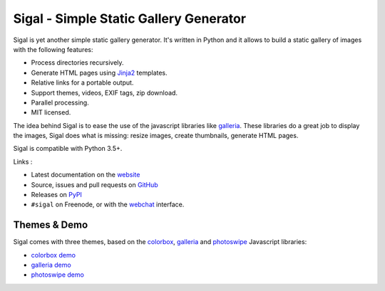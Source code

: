 Sigal - Simple Static Gallery Generator
=======================================

.. image:: https://github.com/saimn/sigal/workflows/Run%20unit%20tests/badge.svg
   :target: https://github.com/saimn/sigal/actions
   :alt: CI Status

.. image:: https://codecov.io/gh/saimn/sigal/branch/main/graph/badge.svg
   :target: https://codecov.io/gh/saimn/sigal
   :alt: codecov.io

Sigal is yet another simple static gallery generator. It's written in Python
and it allows to build a static gallery of images with the following features:

* Process directories recursively.
* Generate HTML pages using Jinja2_ templates.
* Relative links for a portable output.
* Support themes, videos, EXIF tags, zip download.
* Parallel processing.
* MIT licensed.

The idea behind Sigal is to ease the use of the javascript libraries like
galleria_. These libraries do a great job to display the images, Sigal does
what is missing: resize images, create thumbnails, generate HTML pages.

Sigal is compatible with Python 3.5+.

Links :

* Latest documentation on the website_
* Source, issues and pull requests on GitHub_
* Releases on PyPI_
* ``#sigal`` on Freenode, or with the webchat_ interface.

Themes & Demo
-------------

Sigal comes with three themes, based on the colorbox_, galleria_ and photoswipe_
Javascript libraries:

- `colorbox demo`_
- `galleria demo`_
- `photoswipe demo`_

.. _website: http://sigal.saimon.org/
.. _GitHub: https://github.com/saimn/sigal/
.. _PyPI: https://pypi.org/project/sigal/
.. _galleria: http://galleria.io/
.. _colorbox: http://www.jacklmoore.com/colorbox
.. _photoswipe: http://photoswipe.com
.. _galleria demo: http://saimon.org/sigal-demo/galleria/
.. _colorbox demo: http://saimon.org/sigal-demo/colorbox/
.. _photoswipe demo: http://saimon.org/sigal-demo/photoswipe/
.. _webchat: http://webchat.freenode.net/?channels=sigal
.. _Jinja2: https://palletsprojects.com/p/jinja/
